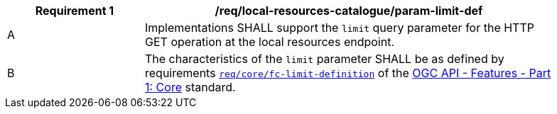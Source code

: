 [[req_local-resources-catalogue_param-limit-def]]
[width="90%",cols="2,6a"]
|===
^|*Requirement {counter:req-id}* |*/req/local-resources-catalogue/param-limit-def*

^|A |Implementations SHALL support the `limit` query parameter for the HTTP GET operation at the local resources endpoint.
^|B |The characteristics of the `limit` parameter SHALL be as defined by requirements http://docs.ogc.org/is/17-069r3/17-069r3.html#_parameter_limit[`req/core/fc-limit-definition`] of the http://docs.ogc.org/is/17-069r3/17-069r3.html[OGC API - Features - Part 1: Core] standard.
|===
